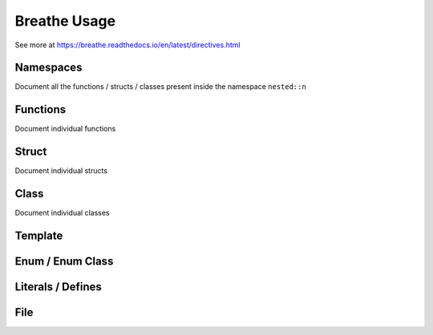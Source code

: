 **************
Breathe Usage
**************

See more at https://breathe.readthedocs.io/en/latest/directives.html

Namespaces
==========

Document all the functions / structs / classes present inside the namespace ``nested::n``

.. doxygennamespace:: nested::n


Functions
==========

Document individual functions

.. doxygenfunction:: free_function

.. doxygenfunction:: free_function_template

Struct
======

Document individual structs

.. doxygenstruct:: vector_3_s

.. doxygenstruct:: vector_3_st

Class
======

Document individual classes

.. doxygenclass:: CrtpClass

.. doxygenclass:: BaseClass 

.. doxygenclass:: DerivedClass

Template 
========

Enum / Enum Class
=================

Literals / Defines
===================

File
=====
